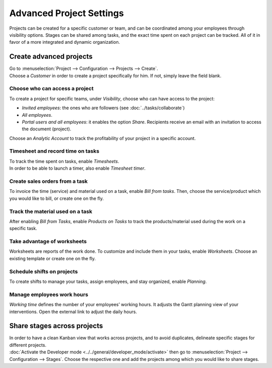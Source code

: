 =========================
Advanced Project Settings
=========================

Projects can be created for a specific customer or team, and can be coordinated among your
employees through visibility options. Stages can be shared among tasks, and the exact time spent on
each project can be tracked. All of it in favor of a more integrated and dynamic organization.

Create advanced projects
========================
| Go to :menuselection:`Project --> Configuration --> Projects --> Create`.
| Choose a *Customer* in order to create a project specifically for him. If not, simply leave the
  field blank.

.. image:: media/advanced_project.png
   :align: center
   :alt: Click on create and enable multiple options for an advanced project in Odoo Project

Choose who can access a project
~~~~~~~~~~~~~~~~~~~~~~~~~~~~~~~

To create a project for specific teams, under *Visibility*, choose who can have access to the
project:

- *Invited employees*: the ones who are followers (see :doc:`../tasks/collaborate`)
- *All employees*.
- *Portal users and all employees*: it enables the option *Share*. Recipients receive an
  email with an invitation to access the document (project).

Choose an *Analytic Account* to track the profitability of your project in a specific account.

Timesheet and record time on tasks
~~~~~~~~~~~~~~~~~~~~~~~~~~~~~~~~~~

| To track the time spent on tasks, enable *Timesheets*.
| In order to be able to launch a timer, also enable *Timesheet timer*.

.. image:: media/timesheet.png
   :align: center
   :alt: Tab timesheet is being shown under a task in Odoo Project

Create sales orders from a task
~~~~~~~~~~~~~~~~~~~~~~~~~~~~~~~

To invoice the time (service) and material used on a task, enable *Bill from tasks*. Then, choose
the service/product which you would like to bill, or create one on the fly.

.. image:: media/create_sales_order.png
   :align: center
   :height: 270
   :alt: Menu create sales order is being shown under a task in Odoo Project

Track the material used on a task
~~~~~~~~~~~~~~~~~~~~~~~~~~~~~~~~~

After enabling *Bill from Tasks*, enable *Products on Tasks* to track the products/material used
during the work on a specific task.

.. image:: media/track_material.png
   :align: center
   :alt: Menu to add products is being shown under a task in Odoo Project

Take advantage of worksheets
~~~~~~~~~~~~~~~~~~~~~~~~~~~~

Worksheets are reports of the work done. To customize and include them in your tasks, enable
*Worksheets*. Choose an existing template or create one on the fly.

.. image:: media/worksheets.png
   :align: center
   :alt: Options worksheet and send report being shown under a task in Odoo Project

Schedule shifts on projects
~~~~~~~~~~~~~~~~~~~~~~~~~~~

To create shifts to manage your tasks, assign employees, and stay organized, enable *Planning*.

.. image:: media/planning_menu.png
   :align: center
   :width: 290
   :alt: Shortcut to planning from the dashboard in Odoo Project

.. image:: media/planning_view.png
   :align: center
   :alt: Planning view from a project in Odoo Project

Manage employees work hours
~~~~~~~~~~~~~~~~~~~~~~~~~~~

*Working time* defines the number of your employees’ working hours. It adjusts the Gantt
planning view of your interventions. Open the external link to adjust the daily hours.

.. image:: media/work_hours.png
   :align: center
   :height: 380
   :alt: Edit the working hours from Odoo Project

Share stages across projects
============================

| In order to have a clean Kanban view that works across projects, and to avoid duplicates,
  delineate specific stages for different projects.
| :doc:`Activate the Developer mode <../../general/developer_mode/activate>` then go to
  :menuselection:`Project --> Configuration --> Stages`. Choose the respective one and add
  the projects among which you would like to share stages.

.. image:: media/share_stages.png
   :align: center
   :alt: Open a stage and choose the projects to share it with in Odoo Project


